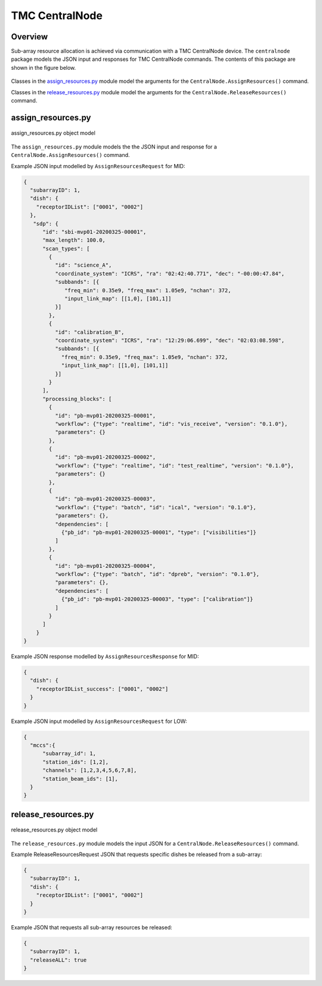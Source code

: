 .. _`CentralNode commands`:

===============
TMC CentralNode
===============

Overview
========

Sub-array resource allocation is achieved via communication with a TMC
CentralNode device. The ``centralnode`` package models the JSON input and
responses for TMC CentralNode commands. The contents of this package are
shown in the figure below.

.. figure:: centralnode.png
   :align: center
   :alt: High-level overview of centralnode package

Classes in the `assign_resources.py`_ module model the arguments for the
``CentralNode.AssignResources()`` command.

Classes in the `release_resources.py`_ module model the arguments for the
``CentralNode.ReleaseResources()`` command.

assign_resources.py
===================

.. figure:: assignresources.png
   :align: center
   :alt: Overview of the assign_resources.py module

   assign_resources.py object model

The ``assign_resources.py`` module models the the JSON input and response
for a ``CentralNode.AssignResources()`` command.

Example JSON input modelled by ``AssignResourcesRequest`` for MID:

.. code-block:: JSON

  {
    "subarrayID": 1,
    "dish": {
      "receptorIDList": ["0001", "0002"]
    },
     "sdp": {
        "id": "sbi-mvp01-20200325-00001",
        "max_length": 100.0,
        "scan_types": [
          {
            "id": "science_A",
            "coordinate_system": "ICRS", "ra": "02:42:40.771", "dec": "-00:00:47.84",
            "subbands": [{
               "freq_min": 0.35e9, "freq_max": 1.05e9, "nchan": 372,
               "input_link_map": [[1,0], [101,1]]
            }]
          },
          {
            "id": "calibration_B",
            "coordinate_system": "ICRS", "ra": "12:29:06.699", "dec": "02:03:08.598",
            "subbands": [{
              "freq_min": 0.35e9, "freq_max": 1.05e9, "nchan": 372,
              "input_link_map": [[1,0], [101,1]]
            }]
          }
        ],
        "processing_blocks": [
          {
            "id": "pb-mvp01-20200325-00001",
            "workflow": {"type": "realtime", "id": "vis_receive", "version": "0.1.0"},
            "parameters": {}
          },
          {
            "id": "pb-mvp01-20200325-00002",
            "workflow": {"type": "realtime", "id": "test_realtime", "version": "0.1.0"},
            "parameters": {}
          },
          {
            "id": "pb-mvp01-20200325-00003",
            "workflow": {"type": "batch", "id": "ical", "version": "0.1.0"},
            "parameters": {},
            "dependencies": [
              {"pb_id": "pb-mvp01-20200325-00001", "type": ["visibilities"]}
            ]
          },
          {
            "id": "pb-mvp01-20200325-00004",
            "workflow": {"type": "batch", "id": "dpreb", "version": "0.1.0"},
            "parameters": {},
            "dependencies": [
              {"pb_id": "pb-mvp01-20200325-00003", "type": ["calibration"]}
            ]
          }
        ]
      }
  }

Example JSON response modelled by ``AssignResourcesResponse`` for MID:

.. code-block:: JSON

  {
    "dish": {
      "receptorIDList_success": ["0001", "0002"]
    }
  }


Example JSON input modelled by ``AssignResourcesRequest`` for LOW:

.. code-block:: JSON

  {
    "mccs":{
        "subarray_id": 1,
        "station_ids": [1,2],
        "channels": [1,2,3,4,5,6,7,8],
        "station_beam_ids": [1],
    }
  }


release_resources.py
====================

.. figure:: releaseresources.png
   :align: center
   :alt: Overview of the release_resources.py module

   release_resources.py object model

The ``release_resources.py`` module models the input JSON for a
``CentralNode.ReleaseResources()`` command.

Example ReleaseResourcesRequest JSON that requests specific dishes be released
from a sub-array:

.. code-block:: JSON

  {
    "subarrayID": 1,
    "dish": {
      "receptorIDList": ["0001", "0002"]
    }
  }

Example JSON that requests all sub-array resources be released:

.. code-block:: JSON

  {
    "subarrayID": 1,
    "releaseALL": true
  }
